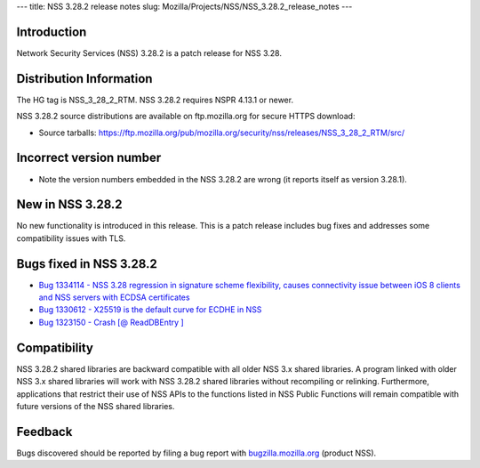 --- title: NSS 3.28.2 release notes slug:
Mozilla/Projects/NSS/NSS_3.28.2_release_notes ---

.. _Introduction:

Introduction
------------

Network Security Services (NSS) 3.28.2 is a patch release for NSS 3.28.

.. _Distribution_Information:

Distribution Information
------------------------

The HG tag is NSS_3_28_2_RTM. NSS 3.28.2 requires NSPR 4.13.1 or newer.

NSS 3.28.2 source distributions are available on ftp.mozilla.org for
secure HTTPS download:

-  Source tarballs:
   https://ftp.mozilla.org/pub/mozilla.org/security/nss/releases/NSS_3_28_2_RTM/src/

.. _Incorrect_version_number:

Incorrect version number
------------------------

-  Note the version numbers embedded in the NSS 3.28.2 are wrong (it
   reports itself as version 3.28.1).

.. _New_in_NSS_3.28.2:

New in NSS 3.28.2
-----------------

No new functionality is introduced in this release. This is a patch
release includes bug fixes and addresses some compatibility issues with
TLS.

.. _Bugs_fixed_in_NSS_3.28.2:

Bugs fixed in NSS 3.28.2
------------------------

-  `Bug 1334114 - NSS 3.28 regression in signature scheme flexibility,
   causes connectivity issue between iOS 8 clients and NSS servers with
   ECDSA
   certificates <https://bugzilla.mozilla.org/show_bug.cgi?id=1334114>`__
-  `Bug 1330612 - X25519 is the default curve for ECDHE in
   NSS <https://bugzilla.mozilla.org/show_bug.cgi?id=1330612>`__
-  `Bug 1323150 - Crash [@ ReadDBEntry
   ] <https://bugzilla.mozilla.org/show_bug.cgi?id=1323150>`__

.. _Compatibility:

Compatibility
-------------

NSS 3.28.2 shared libraries are backward compatible with all older NSS
3.x shared libraries. A program linked with older NSS 3.x shared
libraries will work with NSS 3.28.2 shared libraries without recompiling
or relinking. Furthermore, applications that restrict their use of NSS
APIs to the functions listed in NSS Public Functions will remain
compatible with future versions of the NSS shared libraries.

.. _Feedback:

Feedback
--------

Bugs discovered should be reported by filing a bug report with
`bugzilla.mozilla.org <https://bugzilla.mozilla.org/enter_bug.cgi?product=NSS>`__
(product NSS).
